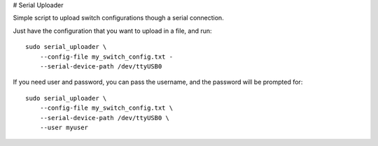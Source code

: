 # Serial Uploader


Simple script to upload switch configurations though a serial connection.


Just have the configuration that you want to upload in a file, and run::

    sudo serial_uploader \
        --config-file my_switch_config.txt -
        --serial-device-path /dev/ttyUSB0



If you need user and password, you can pass the username, and the password
will be prompted for::

    sudo serial_uploader \
        --config-file my_switch_config.txt \
        --serial-device-path /dev/ttyUSB0 \
        --user myuser
